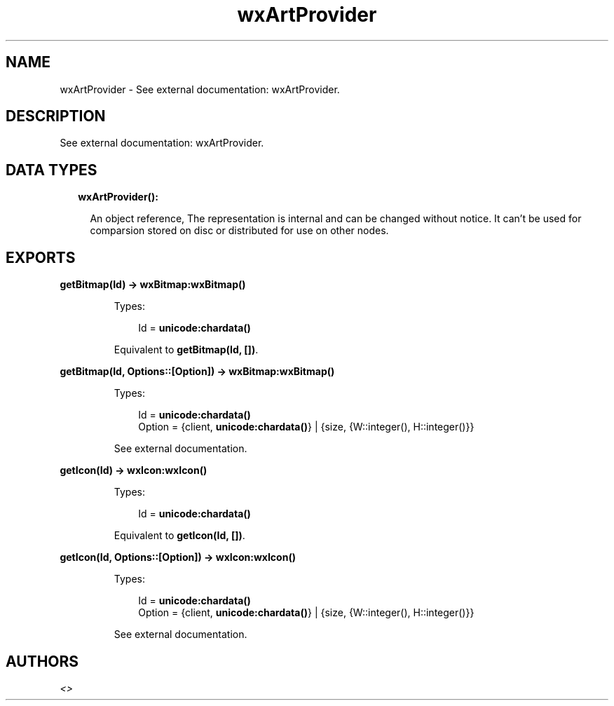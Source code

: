 .TH wxArtProvider 3 "wx 1.8.4" "" "Erlang Module Definition"
.SH NAME
wxArtProvider \- See external documentation: wxArtProvider.
.SH DESCRIPTION
.LP
See external documentation: wxArtProvider\&.
.SH "DATA TYPES"

.RS 2
.TP 2
.B
wxArtProvider():

.RS 2
.LP
An object reference, The representation is internal and can be changed without notice\&. It can\&'t be used for comparsion stored on disc or distributed for use on other nodes\&.
.RE
.RE
.SH EXPORTS
.LP
.B
getBitmap(Id) -> \fBwxBitmap:wxBitmap()\fR\&
.br
.RS
.LP
Types:

.RS 3
Id = \fBunicode:chardata()\fR\&
.br
.RE
.RE
.RS
.LP
Equivalent to \fBgetBitmap(Id, [])\fR\&\&.
.RE
.LP
.B
getBitmap(Id, Options::[Option]) -> \fBwxBitmap:wxBitmap()\fR\&
.br
.RS
.LP
Types:

.RS 3
Id = \fBunicode:chardata()\fR\&
.br
Option = {client, \fBunicode:chardata()\fR\&} | {size, {W::integer(), H::integer()}}
.br
.RE
.RE
.RS
.LP
See external documentation\&.
.RE
.LP
.B
getIcon(Id) -> \fBwxIcon:wxIcon()\fR\&
.br
.RS
.LP
Types:

.RS 3
Id = \fBunicode:chardata()\fR\&
.br
.RE
.RE
.RS
.LP
Equivalent to \fBgetIcon(Id, [])\fR\&\&.
.RE
.LP
.B
getIcon(Id, Options::[Option]) -> \fBwxIcon:wxIcon()\fR\&
.br
.RS
.LP
Types:

.RS 3
Id = \fBunicode:chardata()\fR\&
.br
Option = {client, \fBunicode:chardata()\fR\&} | {size, {W::integer(), H::integer()}}
.br
.RE
.RE
.RS
.LP
See external documentation\&.
.RE
.SH AUTHORS
.LP

.I
<>